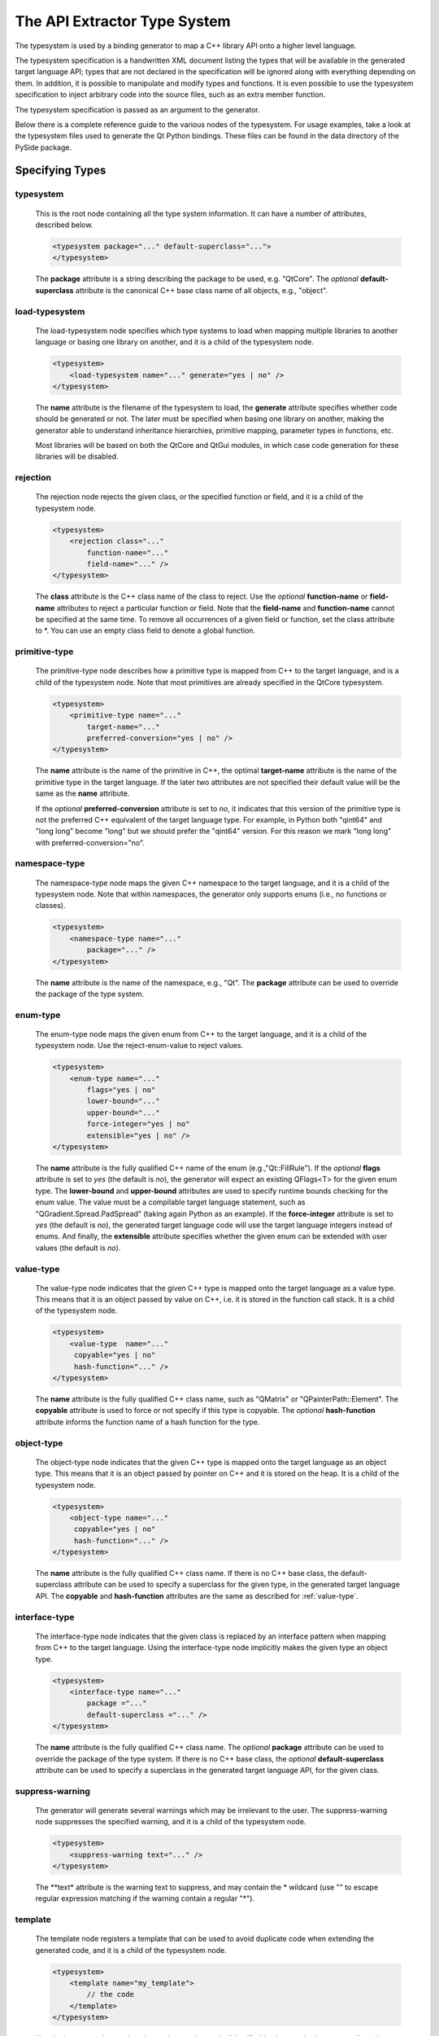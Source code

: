 The API Extractor Type System
*****************************

The typesystem is used by a binding generator to map a C++ library API onto
a higher level language.

The typesystem specification is a handwritten XML document listing the types
that will be available in the generated target language API; types that are not
declared in the specification will be ignored along with everything depending on
them. In addition, it is possible to manipulate and modify types and functions.
It is even possible to use the typesystem specification to inject arbitrary
code into the source files, such as an extra member function.

The typesystem specification is passed as an argument to the generator.

Below there is a complete reference guide to the various nodes of the typesystem.
For usage examples, take a look at the typesystem files used to generate the Qt
Python bindings. These files can be found in the data directory of the PySide
package.

.. _specifying-types:

Specifying Types
----------------

typesystem
^^^^^^^^^^

    This is the root node containing all the type system information. It can
    have a number of attributes, described below.

    .. code-block:: xml

        <typesystem package="..." default-superclass="...">
        </typesystem>

    The **package** attribute is a string describing the package to be used,
    e.g. "QtCore".
    The *optional* **default-superclass** attribute is the canonical C++ base class
    name of all objects, e.g., "object".

load-typesystem
^^^^^^^^^^^^^^^

    The load-typesystem node specifies which type systems to load when mapping
    multiple libraries to another language or basing one library on another, and
    it is a child of the typesystem node.

    .. code-block:: xml

        <typesystem>
            <load-typesystem name="..." generate="yes | no" />
        </typesystem>

    The **name** attribute is the filename of the typesystem to load, the
    **generate** attribute specifies whether code should be generated or not. The
    later must be specified when basing one library on another, making the generator
    able to understand inheritance hierarchies, primitive mapping, parameter types
    in functions, etc.

    Most libraries will be based on both the QtCore and QtGui modules, in which
    case code generation for these libraries will be disabled.


rejection
^^^^^^^^^

    The rejection node rejects the given class, or the specified function or
    field, and it is a child of the typesystem node.

    .. code-block:: xml

        <typesystem>
            <rejection class="..."
                function-name="..."
                field-name="..." />
        </typesystem>

    The **class** attribute is the C++ class name of the class to reject. Use the
    *optional* **function-name** or **field-name** attributes to reject a particular
    function or field. Note that the **field-name** and **function-name** cannot
    be specified at the same time. To remove all occurrences of a given field or
    function, set the class attribute to \*. You can use an empty class field
    to denote a global function.


primitive-type
^^^^^^^^^^^^^^

    The primitive-type node describes how a primitive type is mapped from C++ to
    the target language, and is a child of the typesystem node. Note that most
    primitives are already specified in the QtCore typesystem.

    .. code-block:: xml

        <typesystem>
            <primitive-type name="..."
                target-name="..."
                preferred-conversion="yes | no" />
        </typesystem>

    The **name** attribute is the name of the primitive in C++, the optimal
    **target-name** attribute is the name of the primitive type in the target
    language. If the later two attributes are not specified their default value
    will be the same as the **name** attribute.

    If the *optional* **preferred-conversion** attribute is set to *no*, it
    indicates that this version of the primitive type is not the preferred C++
    equivalent of the target language type. For example, in Python both "qint64"
    and "long long" become "long" but we should prefer the "qint64" version. For
    this reason we mark "long long" with preferred-conversion="no".

namespace-type
^^^^^^^^^^^^^^

    The namespace-type node maps the given C++ namespace to the target language,
    and it is a child of the typesystem node. Note that within namespaces, the
    generator only supports enums (i.e., no functions or classes).

    .. code-block:: xml

        <typesystem>
            <namespace-type name="..."
                package="..." />
        </typesystem>

    The **name** attribute is the name of the namespace, e.g., "Qt". The **package**
    attribute can be used to override the package of the type system.

enum-type
^^^^^^^^^

    The enum-type node maps the given enum from C++ to the target language,
    and it is a child of the typesystem node. Use the reject-enum-value to
    reject values.

    .. code-block:: xml

        <typesystem>
            <enum-type name="..."
                flags="yes | no"
                lower-bound="..."
                upper-bound="..."
                force-integer="yes | no"
                extensible="yes | no" />
        </typesystem>

    The **name** attribute is the fully qualified C++ name of the enum
    (e.g.,"Qt::FillRule"). If the *optional* **flags** attribute is set to *yes*
    (the default is *no*), the generator will expect an existing QFlags<T> for the
    given enum type. The **lower-bound** and **upper-bound** attributes are used
    to specify runtime bounds checking for the enum value. The value must be a
    compilable target language statement, such as "QGradient.Spread.PadSpread"
    (taking again Python as an example). If the **force-integer** attribute is
    set to *yes* (the default is *no*), the generated target language code will
    use the target language integers instead of enums. And finally, the
    **extensible** attribute specifies whether the given enum can be extended
    with user values (the default is *no*).


value-type
^^^^^^^^^^

    The value-type node indicates that the given C++ type is mapped onto the target
    language as a value type. This means that it is an object passed by value on C++,
    i.e. it is stored in the function call stack. It is a child of the typesystem node.

    .. code-block:: xml

        <typesystem>
            <value-type  name="..."
             copyable="yes | no"
             hash-function="..." />
        </typesystem>

    The **name** attribute is the fully qualified C++ class name, such as
    "QMatrix" or "QPainterPath::Element". The **copyable** attribute is used to
    force or not specify if this type is copyable. The *optional* **hash-function**
    attribute informs the function name of a hash function for the type.


object-type
^^^^^^^^^^^

    The object-type node indicates that the given C++ type is mapped onto the target
    language as an object type. This means that it is an object passed by pointer on
    C++ and it is stored on the heap. It is a child of the typesystem node.

    .. code-block:: xml

        <typesystem>
            <object-type name="..."
             copyable="yes | no"
             hash-function="..." />
        </typesystem>

    The **name** attribute is the fully qualified C++ class name. If there is no
    C++ base class, the default-superclass attribute can be used to specify a 
    superclass for the given type, in the generated target language API. The 
    **copyable** and **hash-function** attributes are the same as described for 
    :ref:`value-type`.


interface-type
^^^^^^^^^^^^^^

    The interface-type node indicates that the given class is replaced by an
    interface pattern when mapping from C++ to the target language. Using the
    interface-type node implicitly makes the given type an object type.

    .. code-block:: xml

        <typesystem>
            <interface-type name="..."
                package ="..."
                default-superclass ="..." />
        </typesystem>

    The **name** attribute is the fully qualified C++ class name. The *optional*
    **package** attribute can be used to override the package of the type system.
    If there is no C++ base class, the *optional* **default-superclass** attribute
    can be used to specify a superclass in the generated target language API, for
    the given class.

suppress-warning
^^^^^^^^^^^^^^^^

    The generator will generate several warnings which may be irrelevant to the
    user. The suppress-warning node suppresses the specified warning, and it is
    a child of the typesystem node.

    .. code-block:: xml

        <typesystem>
            <suppress-warning text="..." />
        </typesystem>

    The **text* attribute is the warning text to suppress, and may contain the *
    wildcard (use "" to escape regular expression matching if the warning contain
    a regular "*").


template
^^^^^^^^

    The template node registers a template that can be used to avoid duplicate
    code when extending the generated code, and it is a child of the typesystem
    node.

    .. code-block:: xml

        <typesystem>
            <template name="my_template">
                // the code
            </template>
        </typesystem>

    Use the insert-template node to insert the template code (identified by the
    template's **name** attribute) into the generated code base.



.. _value-type-requirements:

Value Type Requirements
------------------------

custom-constructor
^^^^^^^^^^^^^^^^^^

    In some target languages, such as Python, value types are required to have a
    copy constructor. If a C++ class without a copy constructor is mapped onto
    the target language as a value type, it is possible to provide a custom
    constructor using the custom-constructor node which is a child of the
    value-type node.

    .. code-block:: xml

        <value-type>
            <custom-constructor
                 name="..."
                 param-name="...">
                    // code for custom constructor
            </custom-constructor>
        </value-type>

    The custom constructor's signature becomes:

        T \*name(T \*param-name);

    If not specified the **name** of the constructor becomes
    <lowercase type name>_create() and the **param-name** becomes copy.

    **name** and **param-name** attributes are *optional*.

custom-destructor
^^^^^^^^^^^^^^^^^

    When a custom constructor is provided using the custom-constructor node, it is
    most likely required to clean up the allocated memory. For that reason, it is
    also possible to provide a custom destructor using the custom-destructor node
    which is a child of the value-type node.

    .. code-block:: xml

        <value-type>
            <custom-destructor
                 name="..."
                 param-name="...">
                    // code for custom destructor
            </custom-destructor>
        </value-type>

    The custom destructor must have the following signature:

        T \*name(T \*param-name);

    If not specified the **name** of the destructor becomes
    <lowercase type name>_delete() and the **param-name** becomes copy.

    **name** and **param-name** attributes are *optional*.

insert-template
^^^^^^^^^^^^^^^

    Documented in the :ref:`using-code-templates`



.. _manipulating-object-and-value-types:

Manipulating Object and Value Types
-----------------------------------

inject-code
^^^^^^^^^^^
    The inject-code node inserts the given code into the generated code for the
    given type or function, and it is a child of the object-type, value-type and
    modify-function nodes.

    .. code-block:: xml

         <value-type>
             <inject-code class="native | target | target-declaration"
                 position="beginning | end">
                 // the code
             </inject-code>
         </value-type>

    The **class** attribute specifies which module of the generated code that
    will be affected by the code injection. The **class** attribute accepts the
    following values:

        * native: The c++ code
        * target: The binding code
        * target-declaration: The code will be injected into the generated header
          file containing the c++ wrapper class definition.

    If the **position** attribute is set to *beginning* (the default), the code
    is inserted at the beginning of the function. If it is set to *end*, the code
    is inserted at the end of the function.

modify-field
^^^^^^^^^^^^

    The modify-field node allows you to alter the access privileges for a given
    C++ field when mapping it onto the target language, and it is a child of an
    object-type or a value-type node.

    .. code-block:: xml

         <object-type>
             <modify-field name="..."
                 write="true | false"
                 read="true | false" />
         </object-type>

    The **name** attribute is the name of the field, the *optional* **write**
    and **read** attributes specify the field's access privileges in the target
    language API (both are set to true by default).

modify-function
^^^^^^^^^^^^^^^

    The modify-function node allows you to modify a given C++ function when mapping
    it onto the target language, and it is a child of an object-type or a value-type
    node. Use the modify-argument node to specify which argument the modification
    affects.

    .. code-block:: xml

         <object-type>
             <modify-function signature="..."
                              remove="all | c++"
                              access="public | private | protected"
                              rename="..." >
         </object-type>

    The **signature** attribute is a normalized C++ signature, excluding return
    values but including potential const declarations.

    The **remove**, **access** and **rename** attributes are *optional* attributes
    for added convenience; they serve the same purpose as the tags remove, access
    and rename.


include
^^^^^^^

    Documented in the :ref:`manipulating-namespace-and-interface-types`


extra-includes
^^^^^^^^^^^^^^

    Documented in the :ref:`manipulating-namespace-and-interface-types`


insert-template
^^^^^^^^^^^^^^^

    Documented in the :ref:`using-code-templates`


.. _manipulating-namespace-and-interface-types:

Manipulating Namespace and Interface Types
------------------------------------------

extra-includes
^^^^^^^^^^^^^^

    The extra-includes node contains declarations of additional include files,
    and it can be a child of the interface-type, namespace-type, value-type and
    object-type nodes.

    The generator automatically tries to read the global header for each type but
    sometimes it is required to include extra files in the generated C++ code to
    make sure that the code compiles. These files must be listed using include
    nodes witin the extra-include node:

    .. code-block:: xml

         <value-type>
             <extra-includes>
                 <include file-name="..." location="global | local"/>
             </extra-includes>
         </value-type>

    The **file-name** attribute is the file to include, such as "QStringList".
    The **location** attribute is where the file is located: *global* means that
    the file is located in $INCLUDEPATH and will be included using #include <...>,
    *local* means that the file is in a local directory and will be included
    using #include "...".


include
^^^^^^^

    The include node specifies the name and location of a file that must be
    included, and it is a child of the interface-type, namespace-type, value-type,
    object-type or extra-includes nodes

    The generator automatically tries to read the global header for each type. Use
    the include node to override this behavior, providing an alternative file. The
    include node can also be used to specify extra include files.

    .. code-block:: xml

         <value-type>
             <include file-name="..."
                 location="global | local"/>
         </value-type>
    The **file-name** attribute is the file to include, such as "QStringList".
    The **location** attribute is where the file is located: *global* means that
    the file is located in $INCLUDEPATH and will be included using #include <...>,
    *local* means that the file is in a local directory and will be included
    using #include "...".


.. _manipulating-enum-types:

Manipulating Enum Types
-----------------------

reject-enum-value
^^^^^^^^^^^^^^^^^

    The reject-enum-value node rejects the enum value specified by the **name**
    attribute, and it is a child of the enum-type node.

    .. code-block:: xml

         <enum-type>
             <reject-enum-value name="..."/>
         </enum-type>

    This node is used when a C++ enum implementation has several identical numeric
    values, some of which are typically obsolete.
    
    **WARNING:** If the enum has some duplicated value don't forget to remove one
                 of them.


.. _modifying-functions:

Modifying Functions
-------------------

modify-argument
^^^^^^^^^^^^^^^

    The modify-argument node specifies which of the given function's arguments the
    modification affects, and is a child of the modify-function node. Use the
    remove-argument, replace-default-expression, remove-default-expression,
    replace-type, reference-count and define-ownership nodes to specify the details
    of the modification.

    .. code-block:: xml

         <modify-function>
             <modify-argument index="return | this | 1 ..." >
                 // modifications
             </modify-argument>
         </modify-function>

    Set the **index** attribute to "1" for the first argument, "2" for the second
    one and so on. Alternatively, set it to "return" or "this" if you want to
    modify the function's return value or the object the function is called upon,
    respectively.


remove
^^^^^^

    The remove node removes the given method from the generated target language
    API, and it is a child of the modify-function node.

    .. code-block:: xml

         <modify-function>
             <remove class="all" />
         </modify-function>


access
^^^^^^

    The access node changes the access privileges of the given function in the
    generated target language API, and it is a child of the modify-function node.

    .. code-block:: xml

        <modify-function>
            <access modifier="public | protected | private"/>
        </modify-function>


rename
^^^^^^

    The rename node changes the name of the given function in the generated target
    language API, and it is a child of the modify-function node.

    .. code-block:: xml

        <modify-function>
            <rename to="..." />
        </modify-function>

    The **to** attribute is the new name of the function.


inject-code
^^^^^^^^^^^

    Documented in the :ref:`manipulating-object-and-value-types`


argument-map
^^^^^^^^^^^^

    The argument-map node maps a C++ argument name to the argument name used in
    the generated target language API, and is a child of the inject-code node
    when the later is a child of a modify-function node.

    .. code-block:: xml

        <modify-function>
          <inject-code>
             <argument-map index="numeric value"
                 meta-name="string value">
          </inject-code>
        </modify-function>

    The **index** attribute is an index, starting at 1, indicating the argument
    position to which this argument mapping applies. The **meta-name** attribute
    is the name used within the code injection to adress the argument at the
    given position.


.. _modifying-arguments:

Modifying Arguments
-------------------

remove-argument
^^^^^^^^^^^^^^^

    The remove-argument node removes the given argument from the function's
    signature, and it is a child of the modify-argument node.

    .. code-block:: xml

     <modify-argument>
         <remove-argument />
     </modify-argument>

    Typically, when removing an argument, some conversion rules must be specified,
    e.g., when converting from the target language to C++. This can be done using
    the :ref:`conversion-rule` node.


remove-default-expression
^^^^^^^^^^^^^^^^^^^^^^^^^

    The remove-default-expression node disables the use of the default expression
    for the given argument, and it is a child of the modify-argument node.

    .. code-block:: xml

         <modify-argument...>
             <remove-default-expression />
         </modify-argument>

replace-default-expression
^^^^^^^^^^^^^^^^^^^^^^^^^^

    The replace-default-expression node replaces the specified argument with the
    expression specified by the **with** attribute, and it is a child of the
    modify-argument node.

    .. code-block:: xml

         <modify-argument>
             <replace-default-expression with="..." />
         </modify-argument>


replace-type
^^^^^^^^^^^^

    The replace-type node replaces the type of the given argument to the one
    specified by the **modified-type** attribute, and it is a child of the
    modify-argument node.

    .. code-block:: xml

         <modify-argument>
             <replace-type modified-type="..." />
         </modify-argument>

    If the new type is a class, the **modified-type** attribute must be set to
    the fully qualified name (including name of the package as well as the class
    name).

    Typically when changing the type of an argument some conversion rules must be
    specified. This can be done using the :ref:`conversion-rule` node.


define-ownership
^^^^^^^^^^^^^^^^

    The define-ownership tag indicates that the function changes the ownership
    rules of the argument object. The **class** attribute specifies the class of
    function where to inject the ownership altering code. The **owner** attribute
    specifies the new ownership of the object. It accepts the following values:

        * target: the target language will assume full ownership of the object.
                  The native resources will be deleted when the target language
                  object is finalized.
        * c++: The native code assumes full ownership of the object. The target
               language object will not be garbage collected.
        * default: The object will get default ownership, depending on how it
                   was created.

    .. code-block:: xml

        <modify-argument>
              <define-ownership class="target | shell"
                                owner="target | c++ | default" />
         </modify-argument>


insert-template
^^^^^^^^^^^^^^^

    Documented in the :ref:`using-code-templates`


replace-value
^^^^^^^^^^^^^

    The **replace-value** attribute lets you replace the return statement of a
    function with a fixed string. This attribute can only be used for the
    argument at **index** 0, which is always the function's return value.

    .. code-block:: xml

         <modify-argument index="0" replace-value="this"/>


parent
^^^^^^

    The **parent** attribute lets you define argument parent which will
    take ownership of argument and will destroy the C++ child object when the
    parent is destroyed.

    .. code-block:: xml

        <modify-argument>
              <parent index="this" action="add | remove" />
         </modify-argument>

    In the **index** argument you must specify the parent argument. The action
    *add* creates a parent link between objects, while *remove* will undo the
    parentage relationship.


.. _using-code-templates:

Using Code Templates
--------------------

insert-template
^^^^^^^^^^^^^^^

    The insert-template node includes the code template identified by the name
    attribute, and it can be a child of the inject-code, conversion-rule, template,
    custom-constructor and custom-destructor nodes.

    .. code-block:: xml

         <inject-code class="target" position="beginning">
             <insert-template name="my_template" />
         </inject-code>

    Use the replace node to modify the template code.


replace
^^^^^^^

    The replace node allows you to modify template code before inserting it into
    the generated code, and it can be a child of the insert-template node.

    .. code-block:: xml

        <insert-template name="my_template">
           <replace from="..." to="..." />
        </insert-template>

    This node will replace the attribute **from** with the value pointed by
    **to**.


Manipulating Documentation
--------------------------

inject-documentation
^^^^^^^^^^^^^^^^^^^^

    The inject-documentation node inserts the documentation into the generated
    documentation. This node is a child of the object-type, value-type and
    modify-function nodes.

    .. code-block:: xml

         <value-type>
             <inject-documentation mode="append | prepend | replace" format="native | target" >
                 // the documentation
             </inject-code>
         </value-type>

    The **mode** attribute default value is *replace*.

    The **format** attribute specifies when the documentation injection will
    occur and it accepts the following values:

        * native: Before XML<->Backend transformation occur, so the injected code *must* be a valid XML.
        * target: Before XML<->Backend transformation occur, so the injected code *must* be a valid backend format.

    At the moment the only supported backend is Sphinx.

modify-documentation
^^^^^^^^^^^^^^^^^^^^

    The modify-documentation node allows you to change the auto-generated 
    documentation. API Extractor transforms XML's from qdoc3 (the Qt documentation
    tool) into .rst files to be processed later using Sphinx. So you can modify
    the XML before the transformation occur.

    .. code-block:: xml

        <modify-documentation xpath="...">
            <!-- new documentation -->
        </modify-documentation>

    The **xpath** attribute is the XPath to the node that you want to modify.
